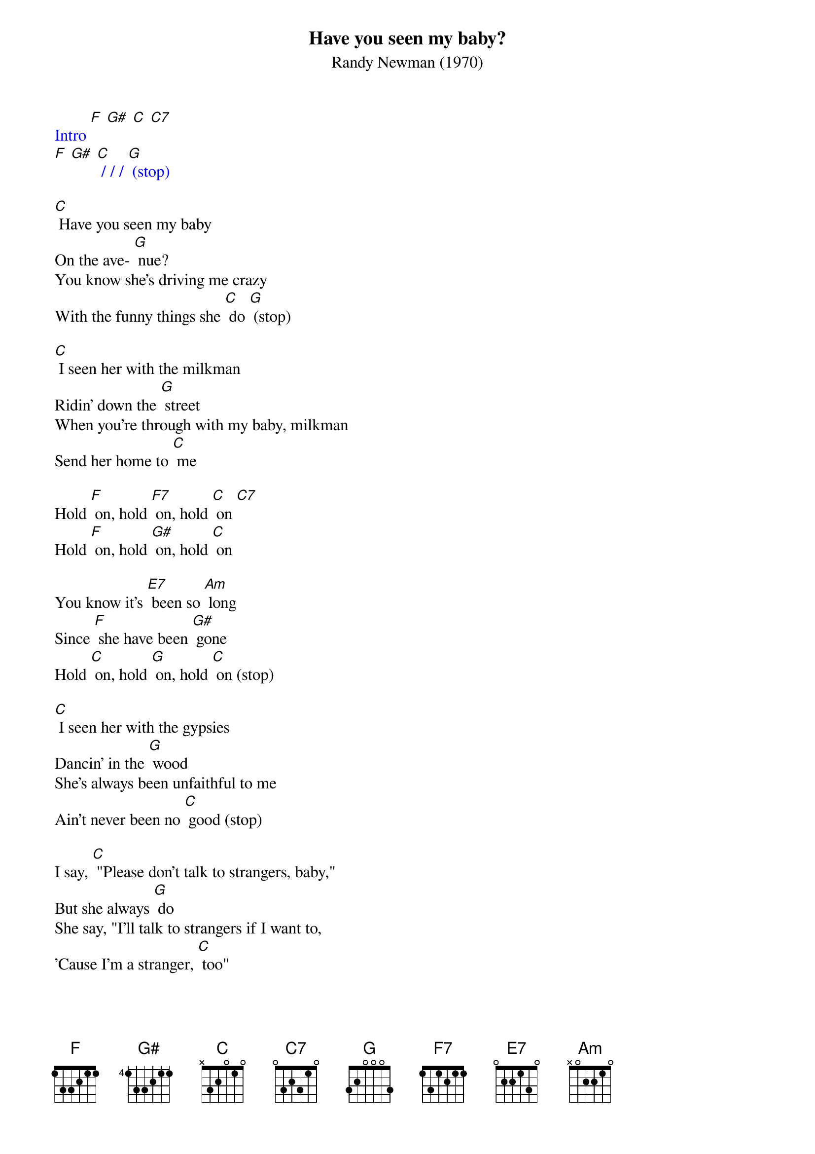 {t: Have you seen my baby?}
{st: Randy Newman (1970)}

{textcolour: blue}
Intro [F] [G#] [C] [C7]
[F] [G#] [C] / / / [G] (stop)
{textcolour}

[C] Have you seen my baby
On the ave- [G] nue?
You know she's driving me crazy
With the funny things she [C] do [G] (stop)

[C] I seen her with the milkman
Ridin' down the [G] street
When you're through with my baby, milkman
Send her home to [C] me

Hold [F] on, hold [F7] on, hold [C] on [C7]
Hold [F] on, hold [G#] on, hold [C] on

You know it's [E7] been so [Am] long
Since [F] she have been [G#] gone
Hold [C] on, hold [G] on, hold [C] on (stop)

[C] I seen her with the gypsies
Dancin' in the [G] wood
She's always been unfaithful to me
Ain't never been no [C] good (stop)

I say, [C] "Please don't talk to strangers, baby,"
But she always [G] do
She say, "I'll talk to strangers if I want to,
'Cause I'm a stranger, [C] too"

{textcolour: blue}
Instrumental: [C] I seen her with the gypsies
Dancin' in the [G] wood
She's always been unfaithful to me
Ain't never been no [C] good

I say, [C] "Please don't talk to strangers, baby,"
But she always [G] do
She say, "I'll talk to [C] strangers if I want to,
'Cause I'm a stranger, [C] too"
{textcolour}

Hold [F] on, hold [F7] on, hold [C] on [C7]
Hold [F] on, hold [G#] on, hold [C] on

You know it's [E7] been so [Am] long
Since [F] she have been [G#] gone
Hold [C] on, hold [G] on, hold [C] on
Hold [C] on, hold [G#] on, hold [C] on [G] // [C]
